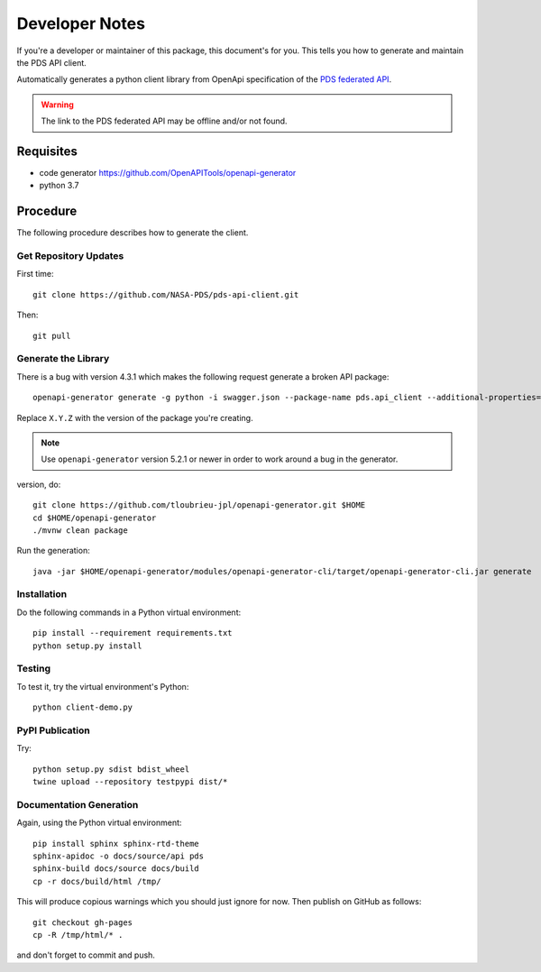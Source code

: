 Developer Notes
===============

If you're a developer or maintainer of this package, this document's for you.
This tells you how to generate and maintain the PDS API client.

Automatically generates a python client library from OpenApi specification of the `PDS federated API`_.

.. warning:: The link to the PDS federated API may be offline and/or not found.


Requisites
----------

• code generator https://github.com/OpenAPITools/openapi-generator
• python 3.7
  

Procedure
---------

The following procedure describes how to generate the client.


Get Repository Updates
~~~~~~~~~~~~~~~~~~~~~~

First time::

    git clone https://github.com/NASA-PDS/pds-api-client.git

Then::

    git pull


Generate the Library
~~~~~~~~~~~~~~~~~~~~

There is a bug with version 4.3.1 which makes the following request generate a
broken API package::

    openapi-generator generate -g python -i swagger.json --package-name pds.api_client --additional-properties=packageVersion=X.Y.Z.

Replace ``X.Y.Z`` with the version of the package you're creating.

.. note:: Use ``openapi-generator`` version 5.2.1 or newer in order to work
   around a bug in the generator.

version, do::

    git clone https://github.com/tloubrieu-jpl/openapi-generator.git $HOME
    cd $HOME/openapi-generator
    ./mvnw clean package
    
Run the generation::

    java -jar $HOME/openapi-generator/modules/openapi-generator-cli/target/openapi-generator-cli.jar generate  -g python-legacy -i swagger.json --package-name pds.api_client --additional-properties=packageVersion=0.6.1


Installation
~~~~~~~~~~~~

Do the following commands in a Python virtual environment::

    pip install --requirement requirements.txt
    python setup.py install


Testing
~~~~~~~

To test it, try the virtual environment's Python::

    python client-demo.py


PyPI Publication
~~~~~~~~~~~~~~~~

Try::

    python setup.py sdist bdist_wheel
    twine upload --repository testpypi dist/*


Documentation Generation
~~~~~~~~~~~~~~~~~~~~~~~~

Again, using the Python virtual environment::

    pip install sphinx sphinx-rtd-theme
    sphinx-apidoc -o docs/source/api pds
    sphinx-build docs/source docs/build
    cp -r docs/build/html /tmp/

This will produce copious warnings which you should just ignore for now. Then
publish on GitHub as follows::

    git checkout gh-pages
    cp -R /tmp/html/* . 

and don't forget to commit and push.


.. References:
.. _`PDS federated API`: https://app.swaggerhub.com/apis/PDS_APIs/pds_federated_api/0.0#/info

    

